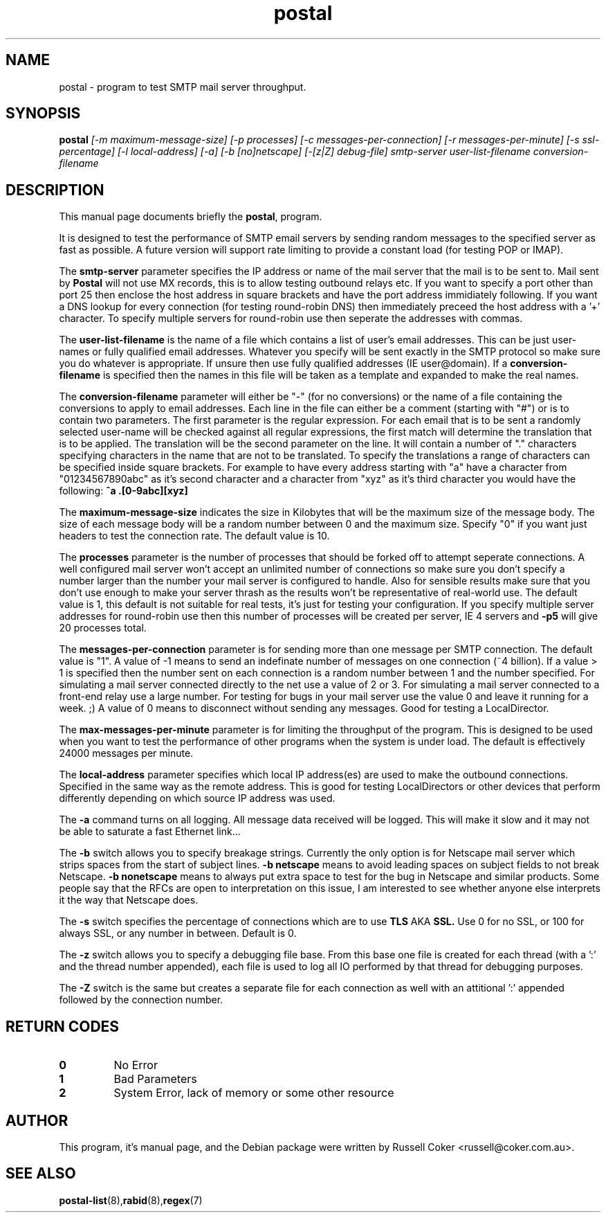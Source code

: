 .TH "postal" "8" "0.60" "russell@coker.com.au" "Postal"
.SH "NAME"
postal \- program to test SMTP mail server throughput.

.SH "SYNOPSIS"
.B postal
.I [\-m maximum\-message\-size] [\-p processes]
.I [\-c messages\-per\-connection] [\-r messages\-per\-minute] [\-s ssl\-percentage]
.I [\-l local\-address] [\-a] [\-b [no]netscape] [\-[z|Z] debug\-file]
.I smtp\-server user\-list\-filename conversion\-filename

.SH "DESCRIPTION"
This manual page documents briefly the
.BR postal ,
program.
.P
It is designed to test the performance of SMTP email servers by sending random
messages to the specified server as fast as possible.  A future version will
support rate limiting to provide a constant load (for testing POP or IMAP).
.P
The
.B smtp\-server
parameter specifies the IP address or name of the mail server that the mail
is to be sent to.  Mail sent by
.B Postal
will not use MX records, this is to allow testing outbound relays etc.  If you
want to specify a port other than port 25 then enclose the host address in
square brackets and have the port address immidiately following.  If you want
a DNS lookup for every connection (for testing round\-robin DNS) then
immediately preceed the host address with a '+' character.  To specify multiple
servers for round\-robin use then seperate the addresses with commas.
.P
The
.B user\-list\-filename
is the name of a file which contains a list of user's email addresses.  This
can be just user\-names or fully qualified email addresses.  Whatever you
specify will be sent exactly in the SMTP protocol so make sure you do whatever
is appropriate.  If unsure then use fully qualified addresses (IE
user@domain).  If a
.B conversion\-filename
is specified then the names in this file will be taken as a template and
expanded to make the real names.
.P
The
.B conversion\-filename
parameter will either be "\-" (for no conversions) or the name of a file
containing the conversions to apply to email addresses.  Each line in the
file can either be a comment (starting with "#") or is to contain two
parameters.  The first parameter is the regular expression.  For each email
that is to be sent a randomly selected user\-name will be checked against all
regular expressions, the first match will determine the translation that is
to be applied.  The translation will be the second parameter on the line.  It
will contain a number of "." characters specifying characters in the name that
are not to be translated.  To specify the translations a range of characters
can be specified inside square brackets.  For example to have every address
starting with "a" have a character from "01234567890abc" as it's second
character and a character from "xyz" as it's third character you would have the
following:
.B ^a .[0\-9abc][xyz]
.P
The
.B maximum\-message\-size
indicates the size in Kilobytes that will be the maximum size of the
message body.  The size of each message body will be a random number between 0
and the maximum size.  Specify "0" if you want just headers to test the
connection rate.  The default value is 10.
.P
The
.B processes
parameter is the number of processes that should be forked off to attempt
seperate connections.  A well configured mail server won't accept an unlimited
number of connections so make sure you don't specify a number larger than the
number your mail server is configured to handle.  Also for sensible results
make sure that you don't use enough to make your server thrash as the results
won't be representative of real\-world use.  The default value is 1, this
default is not suitable for real tests, it's just for testing your
configuration.  If you specify multiple server addresses for round\-robin use
then this number of processes will be created per server, IE 4 servers and
.B \-p5
will give 20 processes total.
.P
The
.B messages\-per\-connection
parameter is for sending more than one message per SMTP connection.  The
default value is "1".  A value of \-1 means to send an indefinate number of
messages on one connection (~4 billion).  If a value > 1 is specified then
the number sent on each connection is a random number between 1 and the number
specified.  For simulating a mail server connected directly to the net use a
value of 2 or 3.  For simulating a mail server connected to a front\-end
relay use a large number.  For testing for bugs in your mail server use the
value 0 and leave it running for a week.  ;)  A value of 0 means to disconnect
without sending any messages.  Good for testing a LocalDirector.
.P
The
.B max\-messages\-per\-minute
parameter is for limiting the throughput of the program.  This is designed to
be used when you want to test the performance of other programs when the
system is under load.  The default is effectively 24000 messages per minute.
.P
The
.B local\-address
parameter specifies which local IP address(es) are used to make the outbound
connections.  Specified in the same way as the remote address.  This is good
for testing LocalDirectors or other devices that perform differently depending
on which source IP address was used.
.P
The
.B \-a
command turns on all logging.  All message data received will be logged.  This
will make it slow and it may not be able to saturate a fast Ethernet link...
.P
The
.B \-b
switch allows you to specify breakage strings.  Currently the only option is
for Netscape mail server which strips spaces from the start of subject lines.
.B \-b netscape
means to avoid leading spaces on subject fields to not break Netscape.
.B \-b nonetscape
means to always put extra space to test for the bug in Netscape and similar
products.  Some people say that the RFCs are open to interpretation on this
issue, I am interested to see whether anyone else interprets it the way that
Netscape does.
.P
The
.B \-s
switch specifies the percentage of connections which are to use
.B TLS
AKA
.B SSL.
Use 0 for no SSL, or 100 for always SSL, or any number in between.  Default is
0.
.P
The
.B \-z
switch allows you to specify a debugging file base.  From this base one file
is created for each thread (with a ':' and the thread number appended), each
file is used to log all IO performed by that thread for debugging purposes.
.P
The
.B \-Z
switch is the same but creates a separate file for each connection as well
with an attitional ':' appended followed by the connection number.

.SH "RETURN CODES"
.TP
.B 0
No Error
.TP
.B 1
Bad Parameters
.TP
.B 2
System Error, lack of memory or some other resource

.SH "AUTHOR"
This program, it's manual page, and the Debian package were written by
Russell Coker <russell@coker.com.au>.

.SH "SEE ALSO"
.BR postal\-list (8), rabid (8), regex (7)
